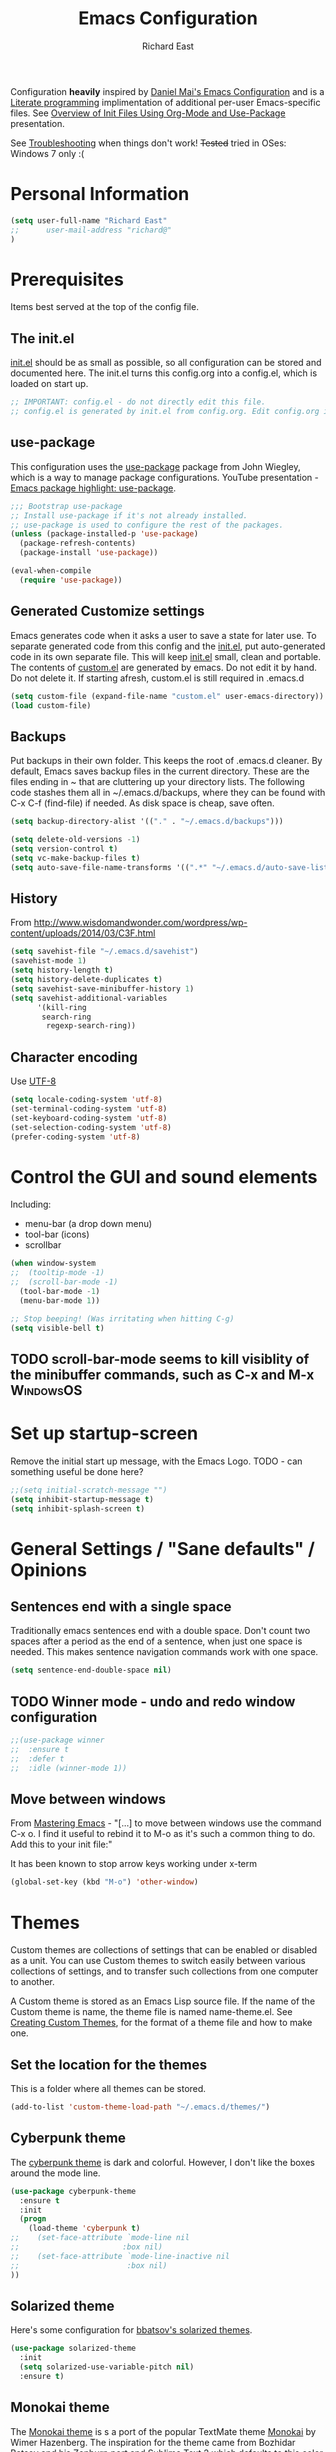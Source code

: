 #+TITLE: Emacs Configuration
#+AUTHOR: Richard East

#+TODO: TODO(t) ON-TRIAL | DONE(d) CANCELED(c) NOTE(n)

Configuration *heavily* inspired by [[https://github.com/danielmai/.emacs.d][Daniel Mai's Emacs Configuration]] and is a [[https://en.wikipedia.org/wiki/Literate_programming][Literate programming]] implimentation of additional per-user Emacs-specific files.
See [[https://www.youtube.com/watch?v=VIuOwIBL-ZU][Overview of Init Files Using Org-Mode and Use-Package]] presentation.

See [[Troubleshooting]] when things don't work!
+Tested+ tried in OSes: Windows 7 only :(

* Personal Information
#+BEGIN_SRC emacs-lisp
(setq user-full-name "Richard East"
;;      user-mail-address "richard@"
)
#+END_SRC
* Prerequisites
Items best served at the top of the config file.
** The init.el
[[file:init.el][init.el]] should be as small as possible, so all configuration can be stored and documented here.
The init.el turns this config.org into a config.el, which is loaded on start up.
#+begin_src emacs-lisp
;; IMPORTANT: config.el - do not directly edit this file. 
;; config.el is generated by init.el from config.org. Edit config.org instead!
#+end_src

** use-package
This configuration uses the [[https://github.com/jwiegley/use-package][use-package]] package from John Wiegley, which is a way to manage package configurations.
YouTube presentation - [[https://www.youtube.com/watch?v=2TSKxxYEbII][Emacs package highlight: use-package]].
#+begin_src emacs-lisp
;;; Bootstrap use-package
;; Install use-package if it's not already installed.
;; use-package is used to configure the rest of the packages.
(unless (package-installed-p 'use-package)
  (package-refresh-contents)
  (package-install 'use-package))

(eval-when-compile
  (require 'use-package))
#+end_src

** Generated Customize settings
Emacs generates code when it asks a user to save a state for later use.
To separate generated code from this config and the [[file:init.el][init.el]], put auto-generated code in its own separate file.
This will keep [[file:init.el][init.el]] small, clean and portable.
The contents of [[file:custom.el][custom.el]] are generated by emacs. Do not edit it by hand. Do not delete it. If starting afresh, custom.el is still required in .emacs.d
#+begin_src emacs-lisp
(setq custom-file (expand-file-name "custom.el" user-emacs-directory))
(load custom-file)
#+end_src

** Backups
Put backups in their own folder. This keeps the root of .emacs.d cleaner.
By default, Emacs saves backup files in the current directory. These are the files ending in ~ that are cluttering up your directory lists.
The following code stashes them all in ~/.emacs.d/backups, where they can be found with C-x C-f (find-file) if needed.
As disk space is cheap, save often.
#+begin_src emacs-lisp
(setq backup-directory-alist '(("." . "~/.emacs.d/backups")))

(setq delete-old-versions -1)
(setq version-control t)
(setq vc-make-backup-files t)
(setq auto-save-file-name-transforms '((".*" "~/.emacs.d/auto-save-list/" t)))
#+end_src
** History
From http://www.wisdomandwonder.com/wordpress/wp-content/uploads/2014/03/C3F.html
#+BEGIN_SRC emacs-lisp
(setq savehist-file "~/.emacs.d/savehist")
(savehist-mode 1)
(setq history-length t)
(setq history-delete-duplicates t)
(setq savehist-save-minibuffer-history 1)
(setq savehist-additional-variables
      '(kill-ring
       search-ring
        regexp-search-ring))
#+END_SRC

** Character encoding
Use [[https://en.wikipedia.org/wiki/UTF-8][UTF-8]]
#+begin_src emacs-lisp
(setq locale-coding-system 'utf-8)
(set-terminal-coding-system 'utf-8)
(set-keyboard-coding-system 'utf-8)
(set-selection-coding-system 'utf-8)
(prefer-coding-system 'utf-8)
#+end_src

* Control the GUI and sound elements
Including:
 - menu-bar (a drop down menu)
 - tool-bar (icons)
 - scrollbar
#+BEGIN_SRC emacs-lisp
(when window-system
;;  (tooltip-mode -1)
;;  (scroll-bar-mode -1)
  (tool-bar-mode -1)
  (menu-bar-mode 1))

;; Stop beeping! (Was irritating when hitting C-g)
(setq visible-bell t)
#+END_SRC

** TODO scroll-bar-mode seems to kill visiblity of the minibuffer commands, such as C-x and M-x :WindowsOS:
* Set up startup-screen
Remove the initial start up message, with the Emacs Logo.
TODO - can something useful be done here?
#+BEGIN_SRC emacs-lisp
;;(setq initial-scratch-message "")
(setq inhibit-startup-message t)
(setq inhibit-splash-screen t)
#+END_SRC

* General Settings / "Sane defaults" / Opinions

** Sentences end with a single space
Traditionally emacs sentences end with a double space.
Don't count two spaces after a period as the end of a sentence, when just one space is needed.
This makes sentence navigation commands work with one space.
#+BEGIN_SRC emacs-lisp
(setq sentence-end-double-space nil)
#+END_SRC

** TODO Winner mode - undo and redo window configuration
#+BEGIN_SRC emacs-lisp
;;(use-package winner
;;  :ensure t
;;  :defer t
;;  :idle (winner-mode 1))
#+END_SRC

** Move between windows
From [[https://www.masteringemacs.org][Mastering Emacs]] - "[...] to move between windows use the command C-x o.
I find it useful to rebind it to M-o as it's such a common thing
to do. Add this to your init file:"

It has been known to stop arrow keys working under x-term
#+BEGIN_SRC emacs-lisp
(global-set-key (kbd "M-o") 'other-window)
#+END_SRC

* Themes
Custom themes are collections of settings that can be enabled or disabled as a unit. You can use Custom themes to switch easily between various collections of settings, and to transfer such collections from one computer to another.

A Custom theme is stored as an Emacs Lisp source file. If the name of the Custom theme is name, the theme file is named name-theme.el. See [[http://www.gnu.org/software/emacs/manual/html_node/emacs/Creating-Custom-Themes.html][Creating Custom Themes]], for the format of a theme file and how to make one.
** Set the location for the themes
This is a folder where all themes can be stored.
#+BEGIN_SRC emacs-lisp
(add-to-list 'custom-theme-load-path "~/.emacs.d/themes/")
#+END_SRC

** Cyberpunk theme
The [[https://github.com/n3mo/cyberpunk-theme.el][cyberpunk theme]] is dark and colorful. However, I don't like the
boxes around the mode line.

#+begin_src emacs-lisp
(use-package cyberpunk-theme
  :ensure t
  :init
  (progn
    (load-theme 'cyberpunk t)
;;    (set-face-attribute `mode-line nil
;;                       :box nil)
;;    (set-face-attribute `mode-line-inactive nil
;;                        :box nil)
))
#+end_src

** Solarized theme
Here's some configuration for [[https://github.com/bbatsov/solarized-emacs/][bbatsov's solarized themes]].

#+begin_src emacs-lisp
(use-package solarized-theme
  :init
  (setq solarized-use-variable-pitch nil)
  :ensure t)
#+end_src
** Monokai theme
The [[https://github.com/oneKelvinSmith/monokai-emacs][Monokai theme]] is s a port of the popular TextMate theme [[http://www.monokai.nl/blog/2006/07/15/textmate-color-theme/][Monokai]] by Wimer Hazenberg. The inspiration for the theme came from Bozhidar Batsov and his [[https://github.com/bbatsov/zenburn-emacs][Zenburn]] port and [[http://www.sublimetext.com/2][Sublime Text 2]] which defaults to this color scheme.
#+begin_src emacs-lisp
(setq monokai-use-variable-pitch nil)
#+end_src

** TODO Select Theme per mode
** Create own theme
* Spelling
** Flyspell							  :WindowsOS:
*** TODO Aspell Install instructions
Instructions are patchy on-line.
Note: These are the Windows settings on my Window 7 box. YMMV
#+BEGIN_SRC emacs-lisp
(add-to-list 'exec-path "C:/Program Files (x86)/Aspell/bin/")
(setq ispell-program-name "aspell")
(setq ispell-extra-args '("--sug-mode=ultra" "--lang=en_US"))
#+END_SRC

* Source Control
** Magit
[[http://magit.vc/about.html][Magit]] is an interface to the [[https://en.wikipedia.org/wiki/Version_control][version control system]] [[http://git-scm.com/][Git]].
#+BEGIN_SRC emacs-lisp
(use-package magit
  :ensure t
  :bind ("C-c g" . magit-status)
  :config
  (define-key magit-status-mode-map (kbd "q") 'magit-quit-session))
#+END_SRC

* Programming
** paredit
** Clojure
*** Clojure
[[http://clojure.org/][Clojure]] is a general-purpose programming language with an emphasis on functional programming and is a dialect of the Lisp.
It runs on the Java Virtual Machine, [[https://github.com/clojure/clojurescript][JavaScript]] and Common Language Runtime engines. Clojure treats code as data and has a macro system. 
#+begin_src emacs-lisp
(use-package clojure-mode
  :ensure t)
#+end_src

*** TODO flycheck-clojure

*** TODO Open and evaluate 4clojure questions
[[https://melpa.org/#/4clojure][Open and evaluate 4clojure.com questions]]
*** CIDER
[[https://github.com/clojure-emacs/cider][CIDER]], formerly nrepl.el, is the *C.lojure I.nteractive D.evelopment E.nvironment* that *R.ocks* for Emacs! It's built on top of nREPL, the Clojure networked REPL server. 
CIDER is a great alternative to the now deprecated combination of SLIME + swank-clojure.

CIDER's history and architecture: [[https://www.youtube.com/watch?v=4X-1fJm25Ww][The Evolution of the Emacs tooling for Clojure]].
If you like the project, [[https://github.com/clojure-emacs/cider#donations][support its ongoing development]].

Gitter
Some features:
 - Powerful REPL
 - Interactive code evaluation
 - Code completion
 - Compilation notes (error and warning highlighting)
 - Human-friendly stacktraces
 - Smart code completion
 - Definition lookup
 - Documentation lookup
 - Resource lookup
 - Apropos
 - Debugger
 - Value inspector
 - Function tracing
 - Interactive macroexpansion
 - [[http://conj.io/][Grimoire]] integration
 - clojure.test integration
 - Classpath browser
 - Namespace browser
 - nREPL session management
 - Scratchpad
 - Minibuffer code evaluation
 - Integration with company-mode and auto-complete-mode
 
TODO - Change commented out code.

#+begin_src emacs-lisp
(use-package cider
  :ensure t)

;; Cider settings - see https://github.com/clojure-emacs/cider
;; (setq cider-prompt-save-file-on-load nil)

#+end_src
** TODO Java
** TODO JavaScript
** TODO XSLT
** TODO HTML
** TODO Ruby
** TODO ColdFusion
* To try
** ON-TRIAL NeoTree
http://www.emacswiki.org/emacs/NeoTree
https://github.com/jaypei/emacs-neotree

NeoTree is just a navigation view, similar to Eclipse's nav
It's useful for viewing folder structure of a project.
It's probable slower finding and opening files than Ido mode.
Use Dired for editing/renaming/deleting files.

Useful Keys
| Key | Action                         |
|-----+--------------------------------|
| F8  | Toggle NeoTree                 |
| H   | Show hidden files, directories |
|     |                                |



TODO figure out how to have own theme.
#+BEGIN_SRC emacs-lisp
(use-package neotree
  :ensure t
  :bind ([f8] . neotree-toggle)
  :config
  (progn
    (setq neo-theme 'arrow)) ; 'classic, 'nerd, 'ascii, 'arrow
)
#+END_SRC
** ON-TRIAL Helm
**** http://tuhdo.github.io/helm-intro.html
#+BEGIN_SRC emacs-lisp
(use-package helm
  :ensure t
  :diminish helm-mode
  :init
  (progn
    (require 'helm-config)
    (setq helm-candidate-number-limit 100)
    ;; From https://gist.github.com/antifuchs/9238468
    (setq helm-idle-delay 0.0 ; update fast sources immediately (doesn't).
          helm-input-idle-delay 0.01  ; this actually updates things
                                        ; reeeelatively quickly.
          helm-yas-display-key-on-candidate t
          helm-quick-update t
          helm-M-x-requires-pattern nil
          helm-ff-skip-boring-files t)
    (helm-mode))
  :bind (("C-c h" . helm-mini)
         ("C-h a" . helm-apropos)
         ("C-x C-b" . helm-buffers-list)
         ("C-x b" . helm-buffers-list)
         ("M-y" . helm-show-kill-ring)
         ("M-x" . helm-M-x)
         ("C-x c o" . helm-occur)
         ("C-x c s" . helm-swoop)
         ("C-x c y" . helm-yas-complete)
         ("C-x c Y" . helm-yas-create-snippet-on-region)
         ("C-x c b" . my/helm-do-grep-book-notes)
         ("C-x c SPC" . helm-all-mark-rings)))
#+END_SRC
** ON-TRIAL Auto-Complete
http://emacswiki.org/emacs/AutoComplete
http://emacs-fu.blogspot.co.uk/2010/10/auto-complete-mode.html
https://github.com/krobertson/emacs.d/blob/master/packages.el

#+BEGIN_SRC emacs-lisp
(use-package auto-complete
  :diminish auto-complete-mode
  :config
  (progn
    (use-package go-autocomplete)
    (add-to-list 'ac-dictionary-directories (emacs-d "ac-dict")))
)
#+END_SRC

** TODO HTML Mode/ HTMLModeDeluxe / Emacs WebDev Environment
[[http://www.emacswiki.org/cgi-bin/wiki/HtmlModeDeluxe][HTMLModeDeluxe]]
[[http://www.dzr-web.com/people/darren/projects/emacs-webdev][Emacs WebDev Environment]]
[[http://www.nongnu.org/baol-hth][HTML Helper Mode]]
** TODO XML
** TODO SQL
M-x sql-ms
** TODO JSON

** TODO IDO
[[https://www.masteringemacs.org/article/introduction-to-ido-mode][Introduction to Ido Mode]]
** TODO Projectile
[[http://wikemacs.org/wiki/Projectile][Projectile]] is  project interaction library for Emacs. Its goal is to provide a nice set of features operating on a project level without introducing external dependencies.
Projectile - works with Lein projects
**** TODO Squiggly-clojure - Flycheck checker for Clojure
**** TODO Slamhound 
**** TODO Eastwood (a Clojure lint)
** TODO Code folding
[[https://github.com/mrkkrp/vimish-fold/][vimish-fold]] fancier than [[http://www.emacswiki.org/emacs/HideShow][Hide/Show]]

** TODO folds
** TODO Minimap
** TODO Spacemacs
** TODO [[http://www.emacswiki.org/emacs/MiniMap][MiniMap]]
Minimap is a feature provided by the Sublime editor. It shows a smaller, "minibar" display of the current buffer alongside
the main editing window. In the minibar window, it highlights the portion of the buffer that is currently visible
in the main window. This highlight position is updated automatically, as you navigate in the main window. You can
scroll the main window by dragging the highlighted area in the minibar.
You can configure the size/readability of the sidebar freely by specifying the font familiy and height.
** TODO Org-mode and Confluence integration
** TODO Jira
** TODO [[http://www.gnu.org/software/emacs/manual/html_node/speedbar/][Speedbar]] -
It's an older alternative to neotree
Speedbar is a program for Emacs which can be used to summarize information related to the current buffer.
Its original inspiration is the 'explorer' often used in modern development environments, office packages, and web browsers.
** TODO Yet another Snippet
[[https://www.youtube.com/watch?v=YLKZ4GehTcE&t=6m][used with Clojure code]]
* Org Mode Settings
** Spelling
enabled Flyspell-mode by default whenever in org-mode
#+BEGIN_SRC emacs-lisp
(add-hook 'org-mode-hook 'turn-on-flyspell)
#+END_SRC
* <<Troubleshooting>>
** If there is an error on start up, try "M-x package-refresh-contents" and restart
** Remove OS specific code. (Search through the tags.)
** TODO 
